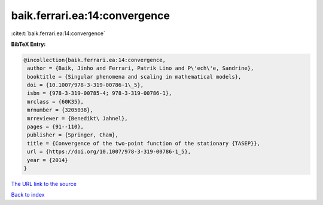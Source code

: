 baik.ferrari.ea:14:convergence
==============================

:cite:t:`baik.ferrari.ea:14:convergence`

**BibTeX Entry:**

.. code-block:: bibtex

   @incollection{baik.ferrari.ea:14:convergence,
    author = {Baik, Jinho and Ferrari, Patrik Lino and P\'ech\'e, Sandrine},
    booktitle = {Singular phenomena and scaling in mathematical models},
    doi = {10.1007/978-3-319-00786-1\_5},
    isbn = {978-3-319-00785-4; 978-3-319-00786-1},
    mrclass = {60K35},
    mrnumber = {3205038},
    mrreviewer = {Benedikt\ Jahnel},
    pages = {91--110},
    publisher = {Springer, Cham},
    title = {Convergence of the two-point function of the stationary {TASEP}},
    url = {https://doi.org/10.1007/978-3-319-00786-1_5},
    year = {2014}
   }
`The URL link to the source <ttps://doi.org/10.1007/978-3-319-00786-1_5}>`_


`Back to index <../By-Cite-Keys.html>`_
